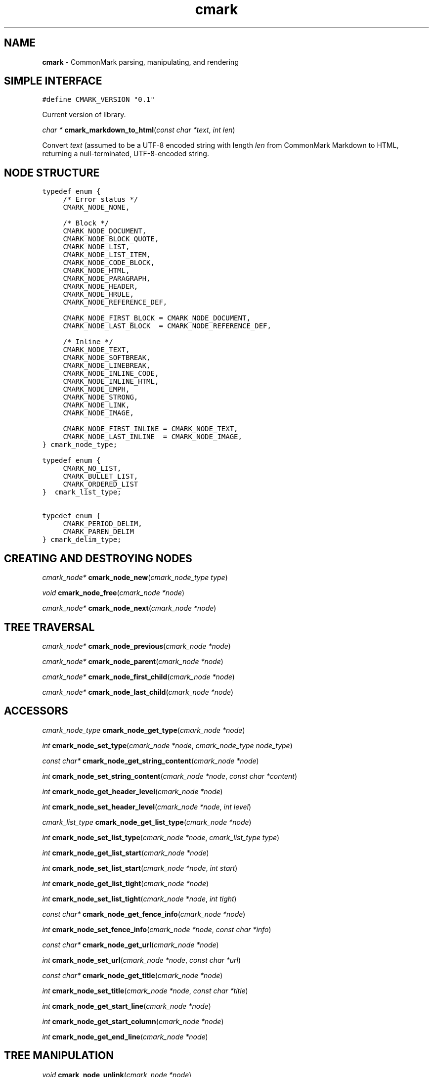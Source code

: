 .TH cmark 3 "December 05, 2014" "LOCAL" "Library Functions Manual"
.SH NAME

.B cmark
\- CommonMark parsing, manipulating, and rendering

.SH SIMPLE INTERFACE

.nf
\f[C]
.RS 0n
#define CMARK_VERSION "0.1"
.RE
\f[]
.fi

.PP
Current version of library.

\fIchar *\fR \fBcmark_markdown_to_html\fR(\fIconst char *text\fR, \fIint len\fR)

.PP
Convert \fItext\fR (assumed to be a UTF-8 encoded string with length
\fIlen\fR from CommonMark Markdown to HTML, returning a null-terminated,
UTF-8-encoded string.

.SH NODE STRUCTURE

.nf
\f[C]
.RS 0n
typedef enum {
	/* Error status */
	CMARK_NODE_NONE,

	/* Block */
	CMARK_NODE_DOCUMENT,
	CMARK_NODE_BLOCK_QUOTE,
	CMARK_NODE_LIST,
	CMARK_NODE_LIST_ITEM,
	CMARK_NODE_CODE_BLOCK,
	CMARK_NODE_HTML,
	CMARK_NODE_PARAGRAPH,
	CMARK_NODE_HEADER,
	CMARK_NODE_HRULE,
	CMARK_NODE_REFERENCE_DEF,

	CMARK_NODE_FIRST_BLOCK = CMARK_NODE_DOCUMENT,
	CMARK_NODE_LAST_BLOCK  = CMARK_NODE_REFERENCE_DEF,

	/* Inline */
	CMARK_NODE_TEXT,
	CMARK_NODE_SOFTBREAK,
	CMARK_NODE_LINEBREAK,
	CMARK_NODE_INLINE_CODE,
	CMARK_NODE_INLINE_HTML,
	CMARK_NODE_EMPH,
	CMARK_NODE_STRONG,
	CMARK_NODE_LINK,
	CMARK_NODE_IMAGE,

	CMARK_NODE_FIRST_INLINE = CMARK_NODE_TEXT,
	CMARK_NODE_LAST_INLINE  = CMARK_NODE_IMAGE,
} cmark_node_type;
.RE
\f[]
.fi

.PP

.nf
\f[C]
.RS 0n
typedef enum {
	CMARK_NO_LIST,
	CMARK_BULLET_LIST,
	CMARK_ORDERED_LIST
}  cmark_list_type;
.RE
\f[]
.fi

.PP

.nf
\f[C]
.RS 0n
typedef enum {
	CMARK_PERIOD_DELIM,
	CMARK_PAREN_DELIM
} cmark_delim_type;
.RE
\f[]
.fi

.PP


.SH CREATING AND DESTROYING NODES

\fIcmark_node*\fR \fBcmark_node_new\fR(\fIcmark_node_type type\fR)

.PP

\fIvoid\fR \fBcmark_node_free\fR(\fIcmark_node *node\fR)

.PP

\fIcmark_node*\fR \fBcmark_node_next\fR(\fIcmark_node *node\fR)

.PP

.SH TREE TRAVERSAL

\fIcmark_node*\fR \fBcmark_node_previous\fR(\fIcmark_node *node\fR)

.PP

\fIcmark_node*\fR \fBcmark_node_parent\fR(\fIcmark_node *node\fR)

.PP

\fIcmark_node*\fR \fBcmark_node_first_child\fR(\fIcmark_node *node\fR)

.PP

\fIcmark_node*\fR \fBcmark_node_last_child\fR(\fIcmark_node *node\fR)

.PP


.SH ACCESSORS

\fIcmark_node_type\fR \fBcmark_node_get_type\fR(\fIcmark_node *node\fR)

.PP

\fIint\fR \fBcmark_node_set_type\fR(\fIcmark_node *node\fR, \fIcmark_node_type node_type\fR)

.PP

\fIconst char*\fR \fBcmark_node_get_string_content\fR(\fIcmark_node *node\fR)

.PP

\fIint\fR \fBcmark_node_set_string_content\fR(\fIcmark_node *node\fR, \fIconst char *content\fR)

.PP

\fIint\fR \fBcmark_node_get_header_level\fR(\fIcmark_node *node\fR)

.PP

\fIint\fR \fBcmark_node_set_header_level\fR(\fIcmark_node *node\fR, \fIint level\fR)

.PP

\fIcmark_list_type\fR \fBcmark_node_get_list_type\fR(\fIcmark_node *node\fR)

.PP

\fIint\fR \fBcmark_node_set_list_type\fR(\fIcmark_node *node\fR, \fIcmark_list_type type\fR)

.PP

\fIint\fR \fBcmark_node_get_list_start\fR(\fIcmark_node *node\fR)

.PP

\fIint\fR \fBcmark_node_set_list_start\fR(\fIcmark_node *node\fR, \fIint start\fR)

.PP

\fIint\fR \fBcmark_node_get_list_tight\fR(\fIcmark_node *node\fR)

.PP

\fIint\fR \fBcmark_node_set_list_tight\fR(\fIcmark_node *node\fR, \fIint tight\fR)

.PP

\fIconst char*\fR \fBcmark_node_get_fence_info\fR(\fIcmark_node *node\fR)

.PP

\fIint\fR \fBcmark_node_set_fence_info\fR(\fIcmark_node *node\fR, \fIconst char *info\fR)

.PP

\fIconst char*\fR \fBcmark_node_get_url\fR(\fIcmark_node *node\fR)

.PP

\fIint\fR \fBcmark_node_set_url\fR(\fIcmark_node *node\fR, \fIconst char *url\fR)

.PP

\fIconst char*\fR \fBcmark_node_get_title\fR(\fIcmark_node *node\fR)

.PP

\fIint\fR \fBcmark_node_set_title\fR(\fIcmark_node *node\fR, \fIconst char *title\fR)

.PP

\fIint\fR \fBcmark_node_get_start_line\fR(\fIcmark_node *node\fR)

.PP

\fIint\fR \fBcmark_node_get_start_column\fR(\fIcmark_node *node\fR)

.PP

\fIint\fR \fBcmark_node_get_end_line\fR(\fIcmark_node *node\fR)

.PP


.SH TREE MANIPULATION

\fIvoid\fR \fBcmark_node_unlink\fR(\fIcmark_node *node\fR)

.PP

\fIint\fR \fBcmark_node_insert_before\fR(\fIcmark_node *node\fR, \fIcmark_node *sibling\fR)

.PP

\fIint\fR \fBcmark_node_insert_after\fR(\fIcmark_node *node\fR, \fIcmark_node *sibling\fR)

.PP

\fIint\fR \fBcmark_node_prepend_child\fR(\fIcmark_node *node\fR, \fIcmark_node *child\fR)

.PP

\fIint\fR \fBcmark_node_append_child\fR(\fIcmark_node *node\fR, \fIcmark_node *child\fR)

.PP


.SH PARSING

\fIcmark_parser *\fR \fBcmark_parser_new\fR(\fI\fR)

.PP

\fIvoid\fR \fBcmark_parser_free\fR(\fIcmark_parser *parser\fR)

.PP

\fIcmark_node *\fR \fBcmark_parser_finish\fR(\fIcmark_parser *parser\fR)

.PP

\fIvoid\fR \fBcmark_parser_feed\fR(\fIcmark_parser *parser\fR, \fIconst char *buffer\fR, \fIsize_t len\fR)

.PP

\fIcmark_node *\fR \fBcmark_parse_document\fR(\fIconst char *buffer\fR, \fIsize_t len\fR)

.PP

\fIcmark_node *\fR \fBcmark_parse_file\fR(\fIFILE *f\fR)

.PP


.SH RENDERING

\fIchar *\fR \fBcmark_render_ast\fR(\fIcmark_node *root\fR)

.PP

\fIchar *\fR \fBcmark_render_html\fR(\fIcmark_node *root\fR)

.PP

.SH AUTHORS

John MacFarlane, Vicent Marti,  Kārlis Gaņģis, Nick Wellnhofer.

